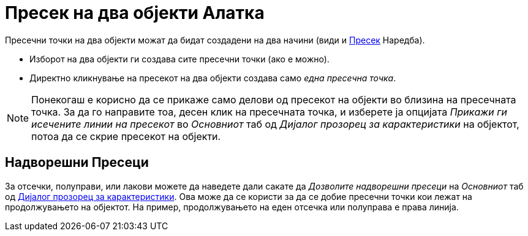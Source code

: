 = Пресек на два објекти Алатка
:page-en: tools/Intersect
ifdef::env-github[:imagesdir: /mk/modules/ROOT/assets/images]

Пресечни точки на два објекти можат да бидат создадени на два начини (види и xref:/commands/Пресек.adoc[Пресек]
Наредба).

* Изборот на два објекти ги создава сите пресечни точки (ако е можно).
* Директно кликнување на пресекот на два објекти создава само _една пресечна точка_.

[NOTE]
====

Понекогаш е корисно да се прикаже само делови од пресекот на објекти во близина на пресечната точка. За да го направите
тоа, десен клик на пресечната точка, и изберете ја опцијата _Прикажи ги исечените линии на пресекот_ во _Основниот_ таб
од _Дијалог прозорец за карактеристики_ на објектот, потоа да се скрие пресекот на објекти.

====

== Надворешни Пресеци

За отсечки, полуправи, или лакови можете да наведете дали сакате да _Дозволите надворешни пресеци_ на _Основниот_ таб од
xref:/Дијалог_прозорец_за_карактеристики.adoc[Дијалог прозорец за карактеристики]. Ова може да се користи за да се добие
пресечни точки кои лежат на продолжувањето на објектот. На пример, продолжувањето на еден отсечка или полуправа е права
линија.
